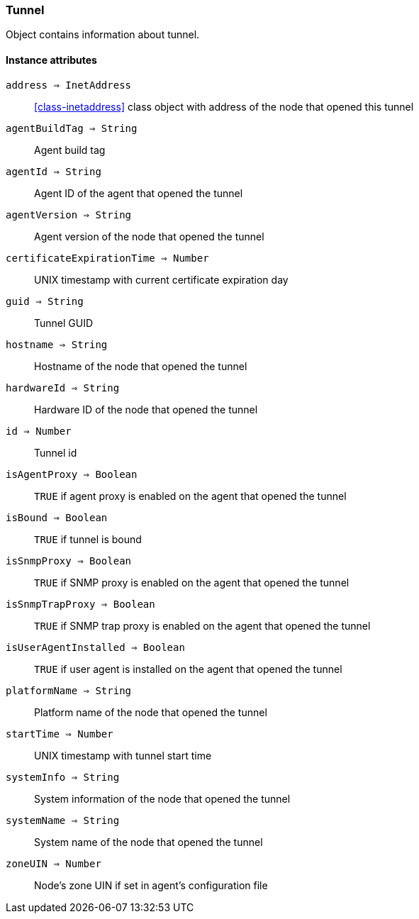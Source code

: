 [.nxsl-class]
[[class-tunnel]]
=== Tunnel

Object contains information about tunnel.

==== Instance attributes

`address => InetAddress`::
<<class-inetaddress>> class object with address of the node that opened this tunnel 

`agentBuildTag => String`::
Agent build tag

`agentId => String`::
Agent ID of the agent that opened the tunnel

`agentVersion => String`::
Agent version of the node that opened the tunnel

`certificateExpirationTime => Number`::
UNIX timestamp with current certificate expiration day

`guid => String`::
Tunnel GUID

`hostname => String`::
Hostname of the node that opened the tunnel

`hardwareId => String`::
Hardware ID of the node that opened the tunnel

`id => Number`::
Tunnel id

`isAgentProxy => Boolean`::
`TRUE` if agent proxy is enabled on the agent that opened the tunnel

`isBound => Boolean`::
`TRUE` if tunnel is bound

`isSnmpProxy => Boolean`::
`TRUE` if SNMP proxy is enabled on the agent that opened the tunnel

`isSnmpTrapProxy => Boolean`::
`TRUE` if SNMP trap proxy is enabled on the agent that opened the tunnel

`isUserAgentInstalled => Boolean`::
`TRUE` if user agent is installed on the agent that opened the tunnel

`platformName => String`::
Platform name of the node that opened the tunnel

`startTime => Number`::
UNIX timestamp with tunnel start time

`systemInfo => String`::
System information of the node that opened the tunnel

`systemName => String`::
System name of the node that opened the tunnel

`zoneUIN => Number`::
Node's zone UIN if set in agent's configuration file
